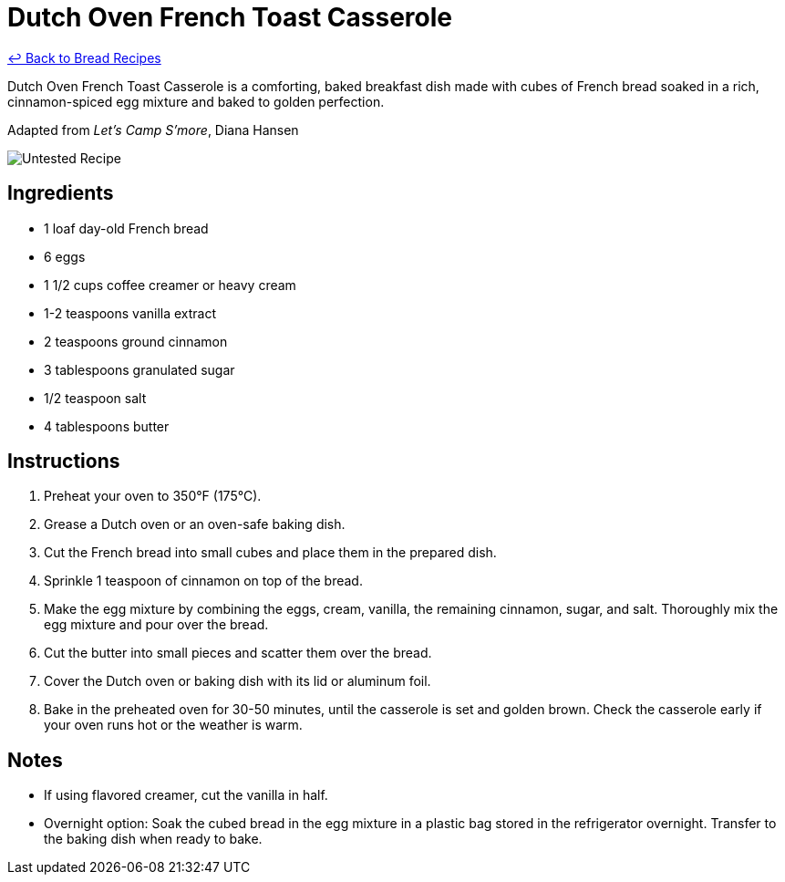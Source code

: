 = Dutch Oven French Toast Casserole

link:./README.md[&larrhk; Back to Bread Recipes]

Dutch Oven French Toast Casserole is a comforting, baked breakfast dish made with cubes of French bread soaked in a rich, cinnamon-spiced egg mixture and baked to golden perfection.

Adapted from _Let's Camp S'more_, Diana Hansen

image::https://badgen.net/badge/untested/recipe/AA4A44[Untested Recipe]

== Ingredients

* 1 loaf day-old French bread
* 6 eggs
* 1 1/2 cups coffee creamer or heavy cream
* 1-2 teaspoons vanilla extract
* 2 teaspoons ground cinnamon
* 3 tablespoons granulated sugar
* 1/2 teaspoon salt
* 4 tablespoons butter

== Instructions

1. Preheat your oven to 350°F (175°C).
2. Grease a Dutch oven or an oven-safe baking dish.
3. Cut the French bread into small cubes and place them in the prepared dish.
4. Sprinkle 1 teaspoon of cinnamon on top of the bread.
5. Make the egg mixture by combining the eggs, cream, vanilla, the remaining cinnamon, sugar, and salt. Thoroughly mix the egg mixture and pour over the bread.
6. Cut the butter into small pieces and scatter them over the bread.
7. Cover the Dutch oven or baking dish with its lid or aluminum foil.
8. Bake in the preheated oven for 30-50 minutes, until the casserole is set and golden brown. Check the casserole early if your oven runs hot or the weather is warm.

== Notes

* If using flavored creamer, cut the vanilla in half.
* Overnight option: Soak the cubed bread in the egg mixture in a plastic bag stored in the refrigerator overnight. Transfer to the baking dish when ready to bake.
